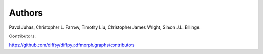 Authors
=======

Pavol Juhas, Christopher L. Farrow, Timothy Liu, Christopher James
Wright, Simon J.L. Billinge.

Contributors:

https://github.com/diffpy/diffpy.pdfmorph/graphs/contributors
